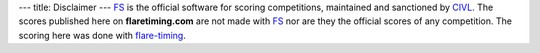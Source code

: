 ---
title: Disclaimer
---
FS_ is the official software for scoring competitions, maintained and
sanctioned by CIVL_. The scores published here on **flaretiming.com** are not
made with FS_ nor are they the official scores of any competition. The
scoring here was done with flare-timing_.

.. _FS: http://fs.fai.org
.. _CIVL: https://www.fai.org/commission/civl
.. _flare-timing: https://github.com/BlockScope/flare-timing